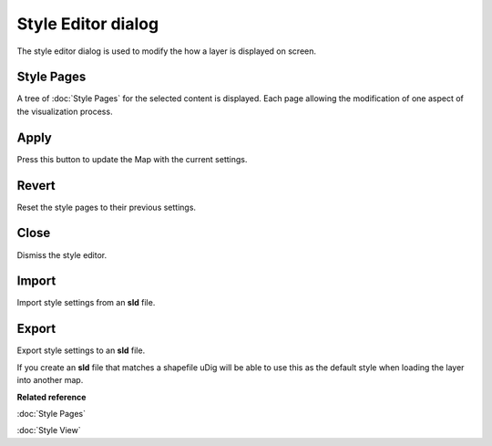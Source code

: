 Style Editor dialog
###################

The style editor dialog is used to modify the how a layer is displayed on screen.

.. figure:: /images/style_editor_dialog/StyleEditor.png
   :align: center
   :alt:

Style Pages
~~~~~~~~~~~

A tree of :doc:`Style Pages` for the selected content is displayed. Each page allowing the modification of
one aspect of the visualization process.

Apply
~~~~~

Press this button to update the Map with the current settings.

Revert
~~~~~~

Reset the style pages to their previous settings.

Close
~~~~~

Dismiss the style editor.

Import
~~~~~~

Import style settings from an **sld** file.

Export
~~~~~~

Export style settings to an **sld** file.

If you create an **sld** file that matches a shapefile uDig will be able to use this as the default
style when loading the layer into another map.

**Related reference**

:doc:`Style Pages`

:doc:`Style View`
